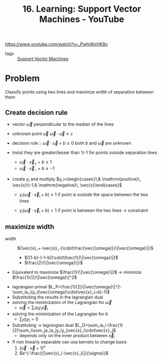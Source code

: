 :PROPERTIES:
:ID:       60c8e988-c46f-4fc5-9033-4d7eb11bf072
:ROAM_REFS: https://www.youtube.com/watch?v=_PwhiWxHK8o
:END:
#+title: 16. Learning: Support Vector Machines - YouTube

https://www.youtube.com/watch?v=_PwhiWxHK8o

- tags :: [[id:2ddee334-4a95-4797-89cc-9dd19dd49bcf][Support Vector Machines]]


* Problem
Classify points using two lines and maximize width of separation between them
** Create decision rule
- vector $\vec{\omega}$ perpendicular to the median of the lines
- unknown point $\vec{u}$
  $\vec{\omega}\cdot\vec{u}\geq c$
- decision rule :: $\vec{\omega}\cdot\vec{u}+b\geq0$
  both $b$ and $\vec{\omega}$ are unknown

- Insist they are greater/lesser than 1/-1 for points outside separation lines
  - $\vec{\omega}\cdot\vec{x}_++b\geq1$
  - $\vec{\omega}\cdot\vec{x}_-+b\geq-1$
- create $y_i$ and multiply
  $y_i=\begin{cases}1,& \mathrm{positive}\, \vec{x}\\-1,& \mathrm{negative}\, \vec{x}\end{cases}$

  - $y_i(\vec{\omega}\cdot\vec{x}_i+b)\geq1$ if point is outside the space between the two lines

  - $y_i(\vec{\omega}\cdot\vec{x}_i+b)=1$ if point is between the two lines \to constraint
** maximize width
- width :: $(\vec{x}_+-\vec{x}_-)\cdot\frac{\vec{\omega}}{\|\vec{\omega}\|}$
  + $((1-b)-(-1-b))\cdot\frac{1}{\|\vec{\omega}\|}$
  + $\frac{2}{\|\vec{\omega}\|}$
- Equivalent to maximize $\frac{1}{\|\vec{\omega}\|}$ \to minimize $\frac{1}{2}\|\vec{\omega}\|^2$

\begin{matrix}
\underset{\vec{\omega}}{\mathrm{minimize}}& \frac{1}{2}\|\vec{\omega}\|^2\\
\mathrm{s.t.}& y_i(\vec{\omega}\cdot\vec{x}_i+b)-1=0,\,\forall i\\
\end{matrix}
- lagrangian primal
  $L_P=\frac{1}{2}\|\vec{\omega}\|^2-\sum_ia_i(y_i(\vec{\omega}\cdot\vec{x}_i+b)-1)$
- Substituting the results in the lagrangian dual
- solving the minimization of the Lagrangian for $\vec{\omega}$
  - $\vec{\omega}=\sum_ia_iy_i\vec{x}_i$
- solving the minimization of the Lagrangian for $b$
  - $\sum_ia_iy_i=0$
- Substituting \to lagrangian dual
  $L_D=\sum_ia_i-\frac{1}{2}\sum_i\sum_ja_ia_jy_iy_j\vec{x}_i\cdot\vec{x}_j$
  - depends only on the inner product between $\vec{x}_i$
- If non linearly separable can use kernels to change basis
  1. $(\vec{u}\cdot\vec{v}+1)^n$
  2. $e^{-\frac{\|\vec{x}_i-\vec{x}_j\|}{\sigma}}$
